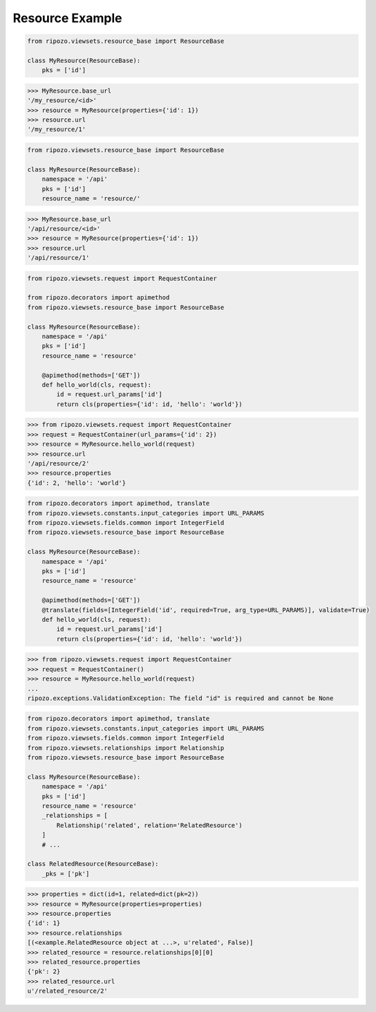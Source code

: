 Resource Example
================

.. code-block:: python

    from ripozo.viewsets.resource_base import ResourceBase

    class MyResource(ResourceBase):
        pks = ['id']


.. code-block:: python

    >>> MyResource.base_url
    '/my_resource/<id>'
    >>> resource = MyResource(properties={'id': 1})
    >>> resource.url
    '/my_resource/1'


.. code-block:: python

    from ripozo.viewsets.resource_base import ResourceBase

    class MyResource(ResourceBase):
        namespace = '/api'
        pks = ['id']
        resource_name = 'resource/'


.. code-block:: python

    >>> MyResource.base_url
    '/api/resource/<id>'
    >>> resource = MyResource(properties={'id': 1})
    >>> resource.url
    '/api/resource/1'


.. code-block:: python

    from ripozo.viewsets.request import RequestContainer

    from ripozo.decorators import apimethod
    from ripozo.viewsets.resource_base import ResourceBase

    class MyResource(ResourceBase):
        namespace = '/api'
        pks = ['id']
        resource_name = 'resource'

        @apimethod(methods=['GET'])
        def hello_world(cls, request):
            id = request.url_params['id']
            return cls(properties={'id': id, 'hello': 'world'})


.. code-block:: python

    >>> from ripozo.viewsets.request import RequestContainer
    >>> request = RequestContainer(url_params={'id': 2})
    >>> resource = MyResource.hello_world(request)
    >>> resource.url
    '/api/resource/2'
    >>> resource.properties
    {'id': 2, 'hello': 'world'}


.. code-block:: python

    from ripozo.decorators import apimethod, translate
    from ripozo.viewsets.constants.input_categories import URL_PARAMS
    from ripozo.viewsets.fields.common import IntegerField
    from ripozo.viewsets.resource_base import ResourceBase

    class MyResource(ResourceBase):
        namespace = '/api'
        pks = ['id']
        resource_name = 'resource'

        @apimethod(methods=['GET'])
        @translate(fields=[IntegerField('id', required=True, arg_type=URL_PARAMS)], validate=True)
        def hello_world(cls, request):
            id = request.url_params['id']
            return cls(properties={'id': id, 'hello': 'world'})


.. code-block:: python

    >>> from ripozo.viewsets.request import RequestContainer
    >>> request = RequestContainer()
    >>> resource = MyResource.hello_world(request)
    ...
    ripozo.exceptions.ValidationException: The field "id" is required and cannot be None


.. code-block:: python

    from ripozo.decorators import apimethod, translate
    from ripozo.viewsets.constants.input_categories import URL_PARAMS
    from ripozo.viewsets.fields.common import IntegerField
    from ripozo.viewsets.relationships import Relationship
    from ripozo.viewsets.resource_base import ResourceBase

    class MyResource(ResourceBase):
        namespace = '/api'
        pks = ['id']
        resource_name = 'resource'
        _relationships = [
            Relationship('related', relation='RelatedResource')
        ]
        # ...

    class RelatedResource(ResourceBase):
        _pks = ['pk']


.. code-block:: python

    >>> properties = dict(id=1, related=dict(pk=2))
    >>> resource = MyResource(properties=properties)
    >>> resource.properties
    {'id': 1}
    >>> resource.relationships
    [(<example.RelatedResource object at ...>, u'related', False)]
    >>> related_resource = resource.relationships[0][0]
    >>> related_resource.properties
    {'pk': 2}
    >>> related_resource.url
    u'/related_resource/2'
